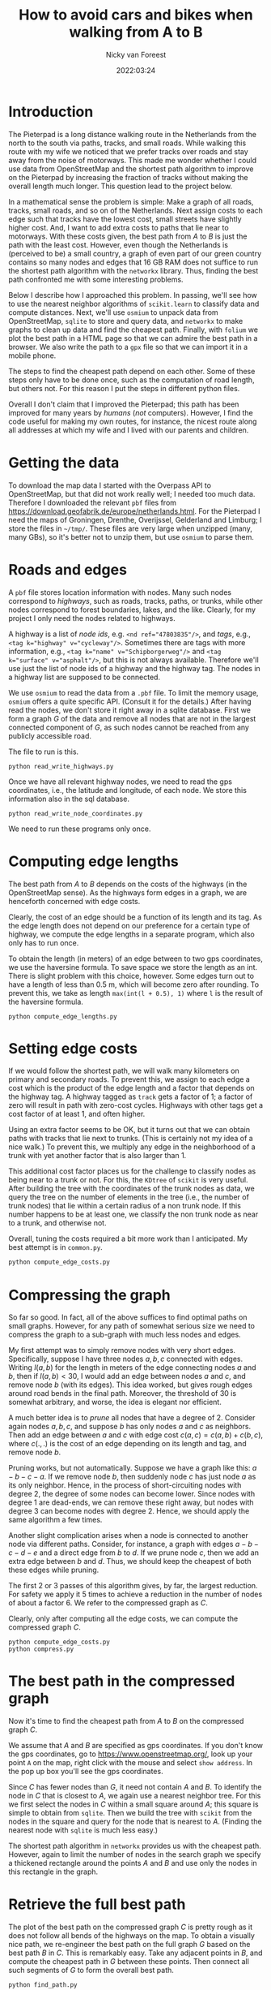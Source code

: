 #+title: How to avoid cars and bikes when walking from A to B
#+author: Nicky van Foreest
#+date: 2022:03:24

* Introduction

The Pieterpad is a long distance walking route in the Netherlands from the north to the south via paths, tracks, and small roads.
While walking this route with my wife we noticed that we prefer tracks over roads and stay away from the noise of motorways. This made me wonder whether I could use data from OpenStreetMap and the shortest path algorithm to improve on the Pieterpad by increasing the fraction of tracks without making the overall length much longer. This question lead to the project below.

In a mathematical sense the problem is simple: Make a graph of all roads, tracks, small roads, and so on of the Netherlands.
Next assign costs to each edge such that tracks have the lowest cost, small streets have slightly higher cost.
And, I want to add extra costs to paths that lie near to motorways.
With these costs given,  the best path from $A$ to $B$ is just the path with the least cost.
However, even though the Netherlands is (perceived to be) a small country, a graph of even part of our green country contains so many nodes and edges that 16 GB RAM does not suffice to run the shortest path algorithm with the =networkx= library.
Thus, finding the best path confronted me with some interesting problems.

Below I describe how I approached this problem. In passing, we'll see how to use the nearest neighbor algorithms of =scikit.learn= to  classify data and compute distances. Next, we'll  use =osmium= to unpack data from OpenStreetMap, =sqlite= to store and query data, and =networkx= to make  graphs to clean up data and find the cheapest path. Finally, with ~folium~ we plot the best path in a HTML page so that we can admire the best path in a browser. We also write the path to a =gpx= file so that we can import it in a mobile phone.

The steps to find the cheapest path depend on each other.
Some of these steps only have to be done once, such as the computation of road length, but others not. For this reason I put the steps in different python files.

Overall I don't claim that I improved the Pieterpad; this path has been improved for many years by /humans/ (/not/ computers).
However, I find the code useful for making my own routes, for instance,  the nicest route along all addresses at which my wife and I lived with our parents and children.

* Getting the data

To  download the  map data I started with the Overpass API to OpenStreetMap, but that did not work really well; I needed too much data. Therefore I downloaded the relevant ~pbf~ files from
https://download.geofabrik.de/europe/netherlands.html. For the Pieterpad I need the maps of Groningen, Drenthe, Overijssel, Gelderland and Limburg;  I store the files in =~/tmp/=. These files are very large when unzipped (many, many GBs), so it's better not to unzip them, but use =osmium= to parse them.



* Roads and edges

A ~pbf~ file stores location information with nodes.
Many such nodes correspond to  /highways/, such as roads, tracks, paths, or trunks, while other nodes correspond to forest boundaries, lakes, and the like. Clearly, for  my project I only need the nodes related to highways.

A highway is a list of /node ids/, e.g.
~<nd ref="47803835"/>~, and /tags/, e.g., ~<tag k="highway" v="cycleway"/>~. Sometimes there are tags with more information, e.g., ~<tag k="name" v="Schipborgerweg"/>~ and ~<tag k="surface" v="asphalt"/>~, but this is not always available. Therefore we'll use just the list of node ids of a highway and the highway tag. The nodes in a highway list are supposed to be connected.

We use =osmium= to read the data from a =.pbf= file.
To limit the memory usage, =osmium= offers a quite specific API. (Consult it for the details.) After having read the nodes, we don't store it right away in a sqlite database. First we form a graph $G$ of the data and remove all nodes that are not in the largest connected component of $G$, as such nodes cannot be reached from any publicly accessible road.

The file to run is this.
#+begin_src shell
python read_write_highways.py
#+end_src

Once we have all relevant highway nodes, we need to read the gps coordinates, i.e., the latitude and longitude, of each node. We store this information also in the sql database.

#+begin_src shell
python read_write_node_coordinates.py
#+end_src

We need to run these programs only once.

* Computing edge lengths

The best path from $A$ to $B$ depends on the costs of the highways (in the OpenStreetMap sense). As the highways form edges in a graph, we are henceforth concerned with edge costs.

Clearly, the cost of an edge should be a function of its length and its tag. As the edge length does not depend on our preference for a certain type of highway,  we compute the edge lengths in a separate program, which also  only has  to run once.

To obtain the  length (in meters) of an edge between to two gps coordinates, we  use the haversine formula. To save space we store the length as an int. There is slight problem with this choice, however. Some edges turn out to have a length of less than 0.5 m, which will become zero after rounding. To prevent this, we take as length ~max(int(l + 0.5), 1)~ where ~l~ is the result of the haversine formula.

#+begin_src shell
python compute_edge_lengths.py
#+end_src

* Setting edge costs

If we would follow the shortest path, we will walk many kilometers on primary and secondary roads. To prevent this, we assign  to each edge a cost which is the product of the edge length and a factor that depends on the highway tag.  A highway tagged as ~track~ gets a factor of 1;   a factor of zero will result in path with zero-cost cycles.  Highways with other tags get  a cost factor of at least 1, and often higher.

Using an extra factor seems to be OK, but it turns out that we can obtain paths with tracks that lie next to trunks. (This is certainly not my idea of a nice walk.) To prevent this, we multiply any edge in the neighborhood of a trunk with yet another factor that is also larger than 1.

This additional cost factor places us for the challenge to classify nodes as being near to a trunk or not. For this, the =KDtree= of =scikit= is very useful. After building the tree with the coordinates of the trunk nodes as data, we query the tree on the number of elements in the tree (i.e., the number of trunk nodes) that lie within a certain radius of a non trunk node. If this number happens to be at least one, we classify the non trunk node as near to a trunk, and otherwise not.

Overall, tuning the costs required  a bit more work than I anticipated. My best attempt is in =common.py=.

#+begin_src python
python compute_edge_costs.py
#+end_src

* Compressing the graph

So far so good. In fact, all of the above suffices to find optimal paths on small graphs. However, for any path of somewhat serious size we need  to compress the graph to a sub-graph with much less nodes and edges.

My first attempt was to simply remove nodes with very short edges. Specifically, suppose I have three nodes $a, b, c$ connected with edges. Writing $l(a,b)$ for the length in meters of the edge connecting nodes $a$ and $b$, then if $l(a,b) < 30$, I would add an edge between nodes $a$ and $c$, and remove node $b$ (with its edges). This idea worked, but gives rough edges around road bends in the final path. Moreover, the threshold of 30 is somewhat arbitrary, and worse, the idea is  elegant nor efficient.

A much better idea is to /prune/ all nodes that have a degree of 2. Consider again nodes $a, b, c$, and suppose $b$ has only nodes $a$ and $c$ as neighbors. Then add an edge between $a$ and $c$ with edge cost $c(a,c) = c(a, b) + c(b, c)$, where $c(.,.)$  is the cost  of an edge depending on its  length and  tag, and remove node $b$.

Pruning  works, but not automatically. Suppose we have a graph like this: $a-b-c-a$. If we remove node $b$, then suddenly node $c$ has just node $a$ as its only neighbor. Hence, in the process of short-circuiting nodes with degree 2, the degree of some nodes can become lower. Since nodes with degree 1 are dead-ends, we can remove these right away, but nodes with degree 3 can become nodes with degree 2. Hence, we should apply the same algorithm a few times.

Another slight complication arises when a node is  connected to another node via different paths. Consider, for instance, a graph with edges $a-b-c-d-e$ and a direct edge from $b$ to $d$. If we prune node $c$, then we add an extra edge between $b$ and $d$. Thus, we should keep the cheapest of both these edges while pruning.

The first 2 or 3 passes of this algorithm gives, by far, the largest reduction. For safety we apply it 5 times to achieve a reduction in the number of nodes of about a factor 6. We refer to  the compressed graph as $C$.

Clearly, only after computing all the edge costs, we can compute the compressed graph $C$.

#+begin_src shell
python compute_edge_costs.py
python compress.py
#+end_src



* The best path in the compressed graph

Now it's time to find the cheapest path from $A$ to $B$ on the compressed graph $C$.

We assume that $A$ and $B$ are specified as gps coordinates.  If you don't know  the gps coordinates, go to [[https://www.openstreetmap.org/]], look up your point ~A~ on the map, right click with the mouse and select ~show address~. In the pop up box you'll see the gps coordinates.

Since $C$ has fewer nodes than $G$, it need not contain $A$ and $B$. To identify the node in $C$ that is closest to $A$, we again use a nearest neighbor tree. For this we first select the nodes in $C$ within a small square around $A$; this square is simple to obtain from =sqlite=. Then we build the tree with =scikit= from the nodes in the square and query for the node that is nearest to $A$. (Finding the nearest node  with =sqlite= is much less easy.)

The shortest path algorithm in =networkx= provides us with the cheapest path. However, again to limit the number of nodes in the search graph we specify a thickened rectangle around the points $A$ and $B$ and use only the nodes in this rectangle in the graph.


* Retrieve the full best path
The plot of the best path on the compressed graph $C$ is pretty rough as it does not follow all bends of the highways on the map. To obtain a visually nice path, we re-engineer  the best path on the full graph $G$ based on the best path $B$ in $C$. This is remarkably easy. Take any adjacent points in $B$, and compute the cheapest path in $G$ between these points. Then connect all such segments of $G$ to form the overall best path.

#+begin_src shell
python find_path.py
#+end_src

We write the the path to an html file with =folium=.

* TODO Write to a gpx or kml file

TBD.
